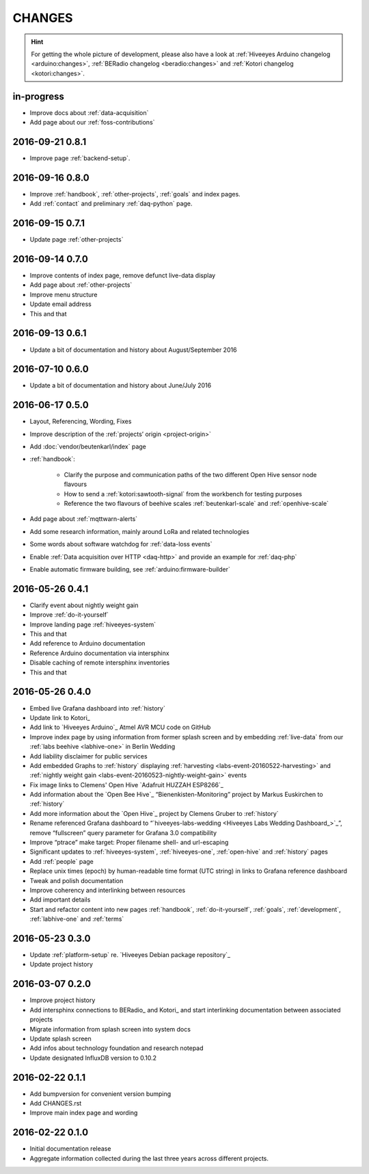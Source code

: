 #######
CHANGES
#######

.. hint::

    For getting the whole picture of development, please also have a look at
    :ref:`Hiveeyes Arduino changelog <arduino:changes>`,
    :ref:`BERadio changelog <beradio:changes>` and
    :ref:`Kotori changelog <kotori:changes>`.


in-progress
===========
- Improve docs about :ref:`data-acquisition`
- Add page about our :ref:`foss-contributions`


2016-09-21 0.8.1
================
- Improve page :ref:`backend-setup`.


2016-09-16 0.8.0
================
- Improve :ref:`handbook`, :ref:`other-projects`, :ref:`goals` and index pages.
- Add :ref:`contact` and preliminary :ref:`daq-python` page.


2016-09-15 0.7.1
================
- Update page :ref:`other-projects`


2016-09-14 0.7.0
================
- Improve contents of index page, remove defunct live-data display
- Add page about :ref:`other-projects`
- Improve menu structure
- Update email address
- This and that


2016-09-13 0.6.1
================
- Update a bit of documentation and history about August/September 2016


.. _version-0.6.0:

2016-07-10 0.6.0
================
- Update a bit of documentation and history about June/July 2016


.. _version-0.5.0:

2016-06-17 0.5.0
================
- Layout, Referencing, Wording, Fixes
- Improve description of the :ref:`projects’ origin <project-origin>`
- Add :doc:`vendor/beutenkarl/index` page
- :ref:`handbook`:

    - Clarify the purpose and communication paths of the two different Open Hive sensor node flavours
    - How to send a :ref:`kotori:sawtooth-signal` from the workbench for testing purposes
    - Reference the two flavours of beehive scales :ref:`beutenkarl-scale` and :ref:`openhive-scale`

- Add page about :ref:`mqttwarn-alerts`
- Add some research information, mainly around LoRa and related technologies
- Some words about software watchdog for :ref:`data-loss events`
- Enable :ref:`Data acquisition over HTTP <daq-http>` and provide an example for :ref:`daq-php`
- Enable automatic firmware building, see :ref:`arduino:firmware-builder`


.. _version-0.4.1:

2016-05-26 0.4.1
================
- Clarify event about nightly weight gain
- Improve :ref:`do-it-yourself`
- Improve landing page :ref:`hiveeyes-system`
- This and that
- Add reference to Arduino documentation
- Reference Arduino documentation via intersphinx
- Disable caching of remote intersphinx inventories
- This and that


2016-05-26 0.4.0
================
- Embed live Grafana dashboard into :ref:`history`
- Update link to Kotori_
- Add link to `Hiveeyes Arduino`_ Atmel AVR MCU code on GitHub
- Improve index page by using information from former splash screen
  and by embedding :ref:`live-data` from our :ref:`labs beehive <labhive-one>` in Berlin Wedding
- Add liability disclaimer for public services
- Add embedded Graphs to :ref:`history` displaying
  :ref:`harvesting <labs-event-20160522-harvesting>` and
  :ref:`nightly weight gain <labs-event-20160523-nightly-weight-gain>` events
- Fix image links to Clemens' Open Hive `Adafruit HUZZAH ESP8266`_
- Add information about the `Open Bee Hive`_ “Bienenkisten-Monitoring”
  project by Markus Euskirchen to :ref:`history`
- Add more information about the `Open Hive`_
  project by Clemens Gruber to :ref:`history`
- Rename referenced Grafana dashboard to “`hiveeyes-labs-wedding <Hiveeyes Labs Wedding Dashboard_>`_”,
  remove “fullscreen” query parameter for Grafana 3.0 compatibility
- Improve “ptrace” make target: Proper filename shell- and url-escaping
- Significant updates to :ref:`hiveeyes-system`,
  :ref:`hiveeyes-one`, :ref:`open-hive` and :ref:`history` pages
- Add :ref:`people` page
- Replace unix times (epoch) by human-readable time format
  (UTC string) in links to Grafana reference dashboard
- Tweak and polish documentation
- Improve coherency and interlinking between resources
- Add important details
- Start and refactor content into new pages
  :ref:`handbook`, :ref:`do-it-yourself`, :ref:`goals`,
  :ref:`development`, :ref:`labhive-one` and :ref:`terms`


2016-05-23 0.3.0
================
- Update :ref:`platform-setup` re. `Hiveeyes Debian package repository`_
- Update project history


2016-03-07 0.2.0
================
- Improve project history
- Add intersphinx connections to BERadio_ and Kotori_
  and start interlinking documentation between associated projects
- Migrate information from splash screen into system docs
- Update splash screen
- Add infos about technology foundation and research notepad
- Update designated InfluxDB version to 0.10.2


2016-02-22 0.1.1
================
- Add bumpversion for convenient version bumping
- Add CHANGES.rst
- Improve main index page and wording


2016-02-22 0.1.0
================
- Initial documentation release
- Aggregate information collected during the last three years
  across different projects.

